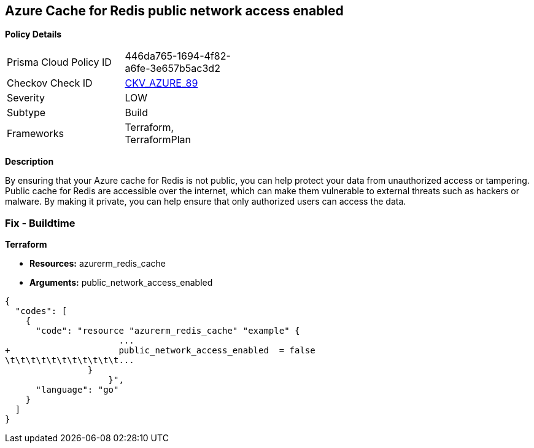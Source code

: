 == Azure Cache for Redis public network access enabled


*Policy Details* 

[width=45%]
[cols="1,1"]
|=== 
|Prisma Cloud Policy ID 
| 446da765-1694-4f82-a6fe-3e657b5ac3d2

|Checkov Check ID 
| https://github.com/bridgecrewio/checkov/tree/master/checkov/terraform/checks/resource/azure/RedisCachePublicNetworkAccessEnabled.py[CKV_AZURE_89]

|Severity
|LOW

|Subtype
|Build

|Frameworks
|Terraform, TerraformPlan

|=== 



*Description* 


By ensuring that your Azure cache for Redis is not public, you can help protect your data from unauthorized access or tampering.
Public cache for Redis are accessible over the internet, which can make them vulnerable to external threats such as hackers or malware.
By making it private, you can help ensure that only authorized users can access the data.

=== Fix - Buildtime


*Terraform* 


* *Resources:* azurerm_redis_cache
* *Arguments:* public_network_access_enabled


[source,go]
----
{
  "codes": [
    {
      "code": "resource "azurerm_redis_cache" "example" {
                      ...
+                     public_network_access_enabled  = false
\t\t\t\t\t\t\t\t\t\t\t...
                }
                    }",
      "language": "go"
    }
  ]
}
----
